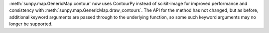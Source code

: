:meth:`sunpy.map.GenericMap.contour` now uses ContourPy instead of scikit-image for improved performance and consistency with :meth:`sunpy.map.GenericMap.draw_contours`.
The API for the method has not changed, but as before, additional keyword arguments are passed through to the underlying function, so some such keyword arguments may no longer be supported.
